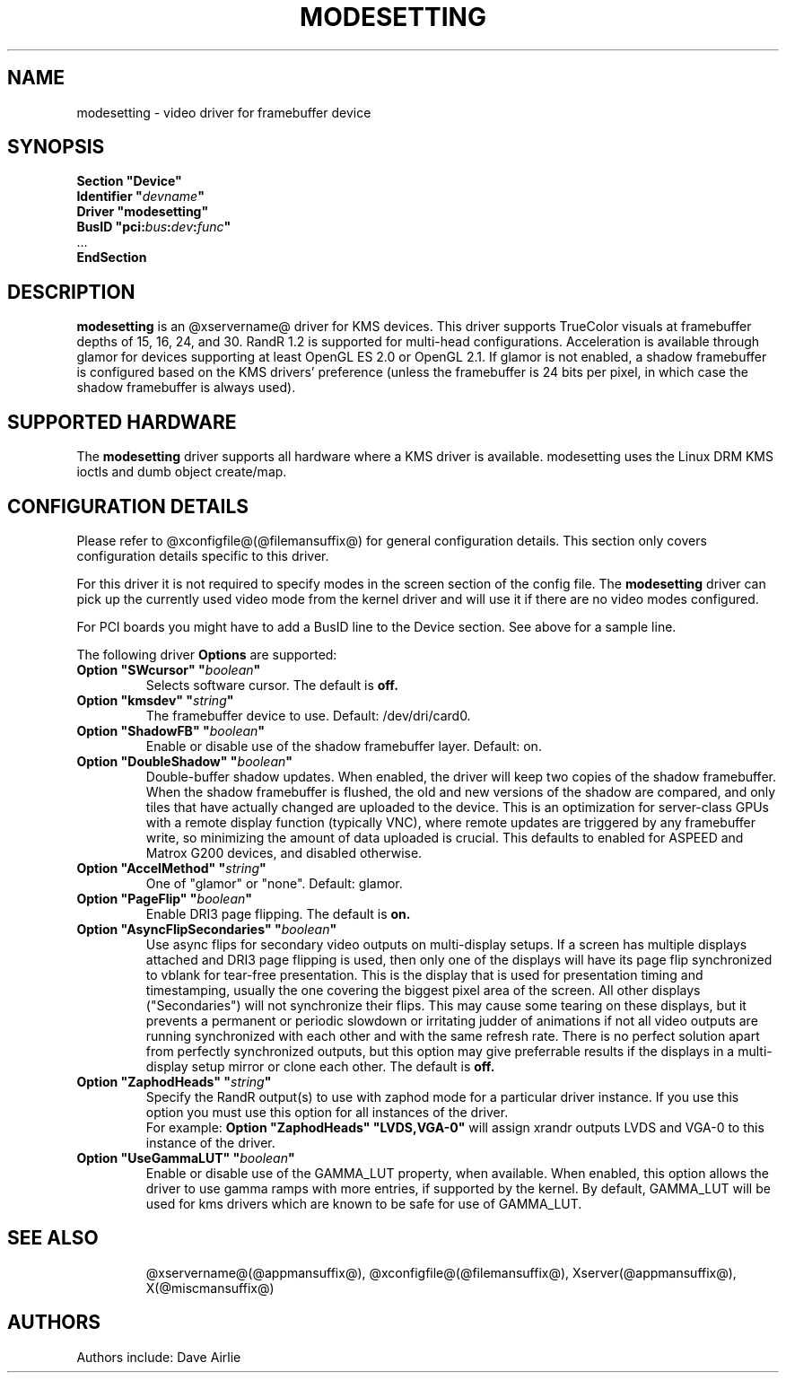 .\" shorthand for double quote that works everywhere.
.ds q \N'34'
.TH MODESETTING @drivermansuffix@ @vendorversion@
.SH NAME
modesetting \- video driver for framebuffer device
.SH SYNOPSIS
.nf
.B "Section \*qDevice\*q"
.BI "  Identifier \*q"  devname \*q
.B  "  Driver \*qmodesetting\*q"
.BI "  BusID  \*qpci:" bus : dev : func \*q
\ \ ...
.B EndSection
.fi
.SH DESCRIPTION
.B modesetting
is an @xservername@ driver for KMS devices.  This driver supports
TrueColor visuals at framebuffer depths of 15, 16, 24, and 30. RandR
1.2 is supported for multi-head configurations. Acceleration is available
through glamor for devices supporting at least OpenGL ES 2.0 or OpenGL 2.1.
If glamor is not enabled, a shadow framebuffer is configured based on the
KMS drivers' preference (unless the framebuffer is 24 bits per pixel, in
which case the shadow framebuffer is always used).
.SH SUPPORTED HARDWARE
The 
.B modesetting
driver supports all hardware where a KMS driver is available.
modesetting uses the Linux DRM KMS ioctls and dumb object create/map.
.SH CONFIGURATION DETAILS
Please refer to @xconfigfile@(@filemansuffix@) for general configuration
details.  This section only covers configuration details specific to
this driver.
.PP
For this driver it is not required to specify modes in the screen 
section of the config file.  The
.B modesetting
driver can pick up the currently used video mode from the kernel
driver and will use it if there are no video modes configured.
.PP
For PCI boards you might have to add a BusID line to the Device
section.  See above for a sample line.
.PP
The following driver 
.B Options
are supported:
.TP
.BI "Option \*qSWcursor\*q \*q" boolean \*q
Selects software cursor.  The default is
.B off.
.TP
.BI "Option \*qkmsdev\*q \*q" string \*q
The framebuffer device to use. Default: /dev/dri/card0.
.TP
.BI "Option \*qShadowFB\*q \*q" boolean \*q
Enable or disable use of the shadow framebuffer layer.  Default: on.
.TP
.BI "Option \*qDoubleShadow\*q \*q" boolean \*q
Double-buffer shadow updates. When enabled, the driver will keep two copies of
the shadow framebuffer. When the shadow framebuffer is flushed, the old and new
versions of the shadow are compared, and only tiles that have actually changed
are uploaded to the device. This is an optimization for server-class GPUs with
a remote display function (typically VNC), where remote updates are triggered
by any framebuffer write, so minimizing the amount of data uploaded is crucial.
This defaults to enabled for ASPEED and Matrox G200 devices, and disabled
otherwise.
.TP
.BI "Option \*qAccelMethod\*q \*q" string \*q
One of \*qglamor\*q or \*qnone\*q.  Default: glamor.
.TP
.BI "Option \*qPageFlip\*q \*q" boolean \*q
Enable DRI3 page flipping.  The default is
.B on.
.TP
.BI "Option \*qAsyncFlipSecondaries\*q \*q" boolean \*q
Use async flips for secondary video outputs on multi-display setups. If a screen
has multiple displays attached and DRI3 page flipping is used, then only one of
the displays will have its page flip synchronized to vblank for tear-free
presentation. This is the display that is used for presentation timing and
timestamping, usually the one covering the biggest pixel area of the screen.
All other displays ("Secondaries") will not synchronize their flips. This may
cause some tearing on these displays, but it prevents a permanent or periodic
slowdown or irritating judder of animations if not all video outputs are running
synchronized with each other and with the same refresh rate. There is no perfect
solution apart from perfectly synchronized outputs, but this option may give
preferrable results if the displays in a multi-display setup mirror or clone
each other.  The default is
.B off.
.TP
.BI "Option \*qZaphodHeads\*q \*q" string \*q
Specify the RandR output(s) to use with zaphod mode for a particular driver
instance.  If you use this option you must use this option for all instances
of the driver.
.br
For example:
.B
Option \*qZaphodHeads\*q \*qLVDS,VGA-0\*q
will assign xrandr outputs LVDS and VGA-0 to this instance of the driver.
.TP
.BI "Option \*qUseGammaLUT\*q \*q" boolean \*q
Enable or disable use of the GAMMA_LUT property, when available.
When enabled, this option allows the driver to use gamma ramps with more
entries, if supported by the kernel. By default, GAMMA_LUT will be used for
kms drivers which are known to be safe for use of GAMMA_LUT.
.TP
.SH "SEE ALSO"
@xservername@(@appmansuffix@), @xconfigfile@(@filemansuffix@), Xserver(@appmansuffix@),
X(@miscmansuffix@)
.SH AUTHORS
Authors include: Dave Airlie
